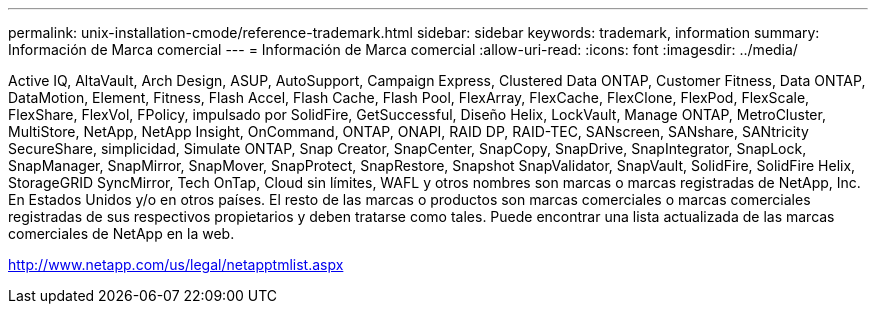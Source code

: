 ---
permalink: unix-installation-cmode/reference-trademark.html 
sidebar: sidebar 
keywords: trademark, information 
summary: Información de Marca comercial 
---
= Información de Marca comercial
:allow-uri-read: 
:icons: font
:imagesdir: ../media/


Active IQ, AltaVault, Arch Design, ASUP, AutoSupport, Campaign Express, Clustered Data ONTAP, Customer Fitness, Data ONTAP, DataMotion, Element, Fitness, Flash Accel, Flash Cache, Flash Pool, FlexArray, FlexCache, FlexClone, FlexPod, FlexScale, FlexShare, FlexVol, FPolicy, impulsado por SolidFire, GetSuccessful, Diseño Helix, LockVault, Manage ONTAP, MetroCluster, MultiStore, NetApp, NetApp Insight, OnCommand, ONTAP, ONAPI, RAID DP, RAID-TEC, SANscreen, SANshare, SANtricity SecureShare, simplicidad, Simulate ONTAP, Snap Creator, SnapCenter, SnapCopy, SnapDrive, SnapIntegrator, SnapLock, SnapManager, SnapMirror, SnapMover, SnapProtect, SnapRestore, Snapshot SnapValidator, SnapVault, SolidFire, SolidFire Helix, StorageGRID SyncMirror, Tech OnTap, Cloud sin límites, WAFL y otros nombres son marcas o marcas registradas de NetApp, Inc. En Estados Unidos y/o en otros países. El resto de las marcas o productos son marcas comerciales o marcas comerciales registradas de sus respectivos propietarios y deben tratarse como tales. Puede encontrar una lista actualizada de las marcas comerciales de NetApp en la web.

http://www.netapp.com/us/legal/netapptmlist.aspx[]
